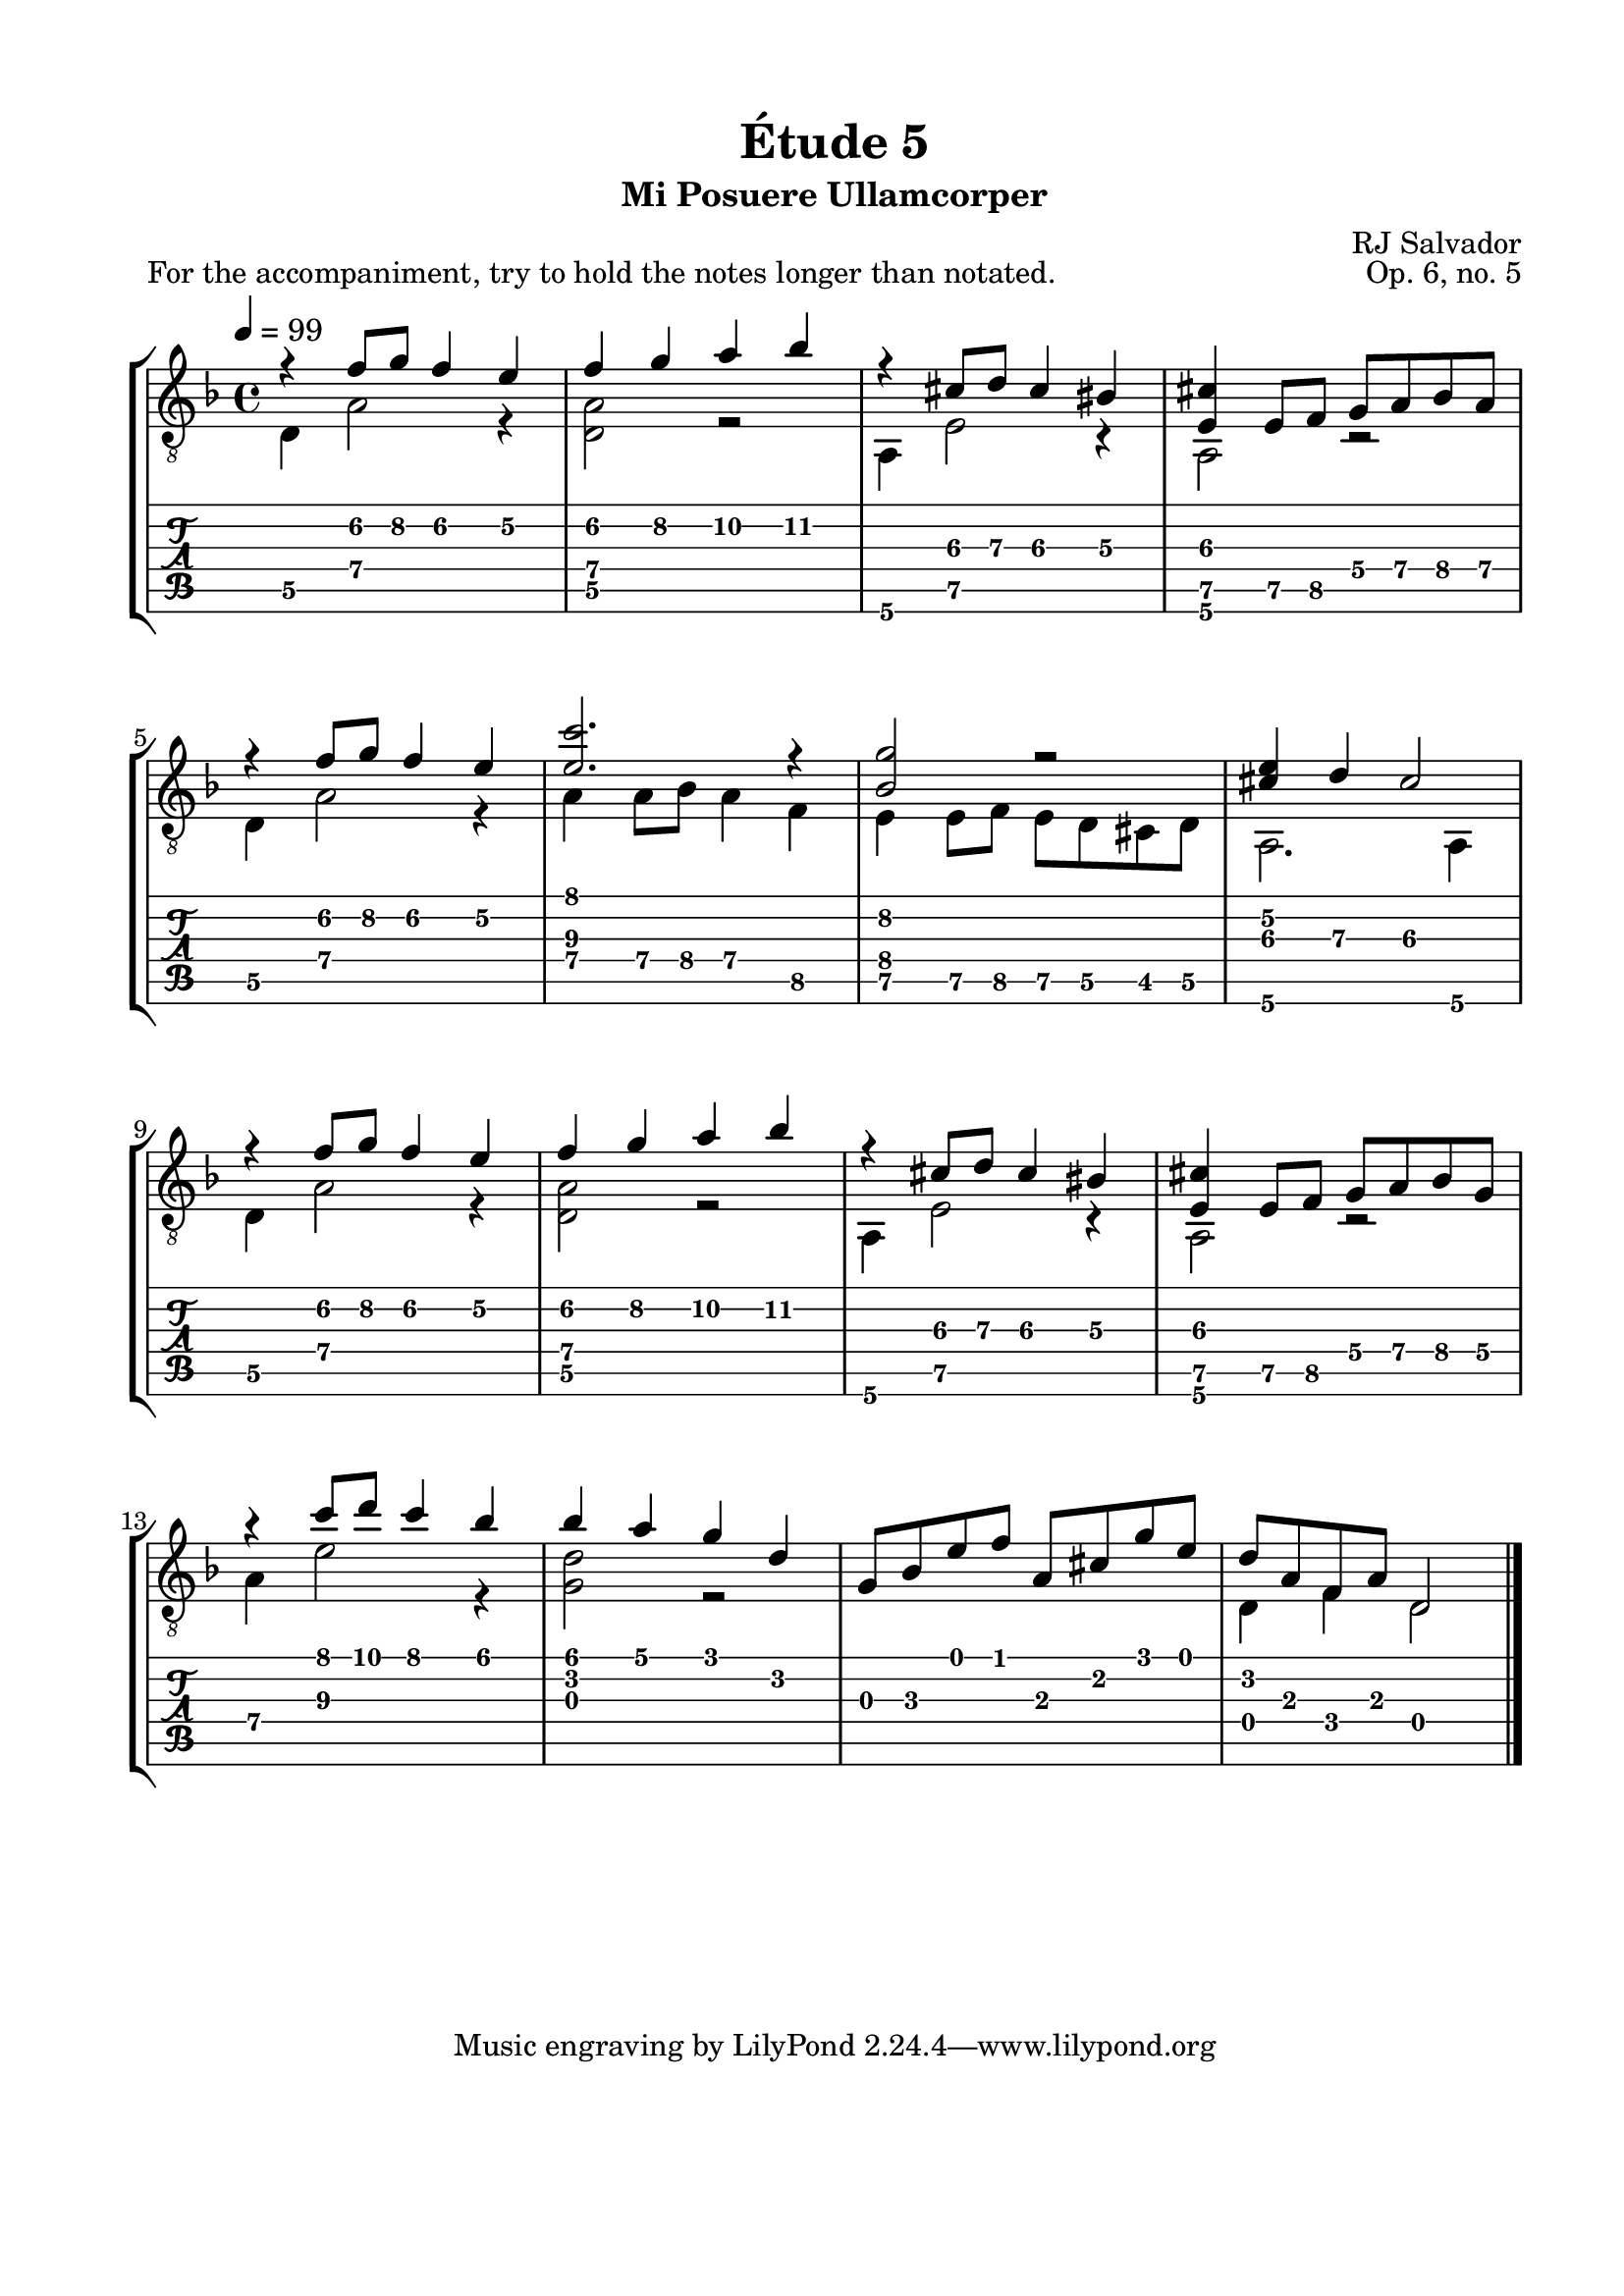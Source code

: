 \version "2.18.2"
\language "english"

\bookpart {
  \tocItem \markup { "Étude 5:  Mi Posuere Ullamcorper" }
  \header {
    title = "Étude 5"
    subtitle = "Mi Posuere Ullamcorper"
    composer = "RJ Salvador"
    opus = "Op. 6, no. 5"
  }
  \paper {
    #(set-paper-size "letter")
    top-margin = 0.5\in
    left-margin = 0.75\in
    right-margin = 0.75\in
    bottom-margin = 0.5\in

    system-system-spacing.basic-distance = #17
  }

  \score {
    \header {
      piece = "For the accompaniment, try to hold the notes longer than notated."
    }
    \layout {
      #(layout-set-staff-size 21)
      \omit Voice.StringNumber
      indent = 0.0\cm
    }
    \midi {}
    \new StaffGroup <<
      \new Staff {
        \set Staff.midiInstrument = #"acoustic guitar (nylon)"
        \clef "treble_8"
        \key d \minor
        \tempo 4 = 99
        \time 4/4

        << { r4 f'8\2 g'\2 f'4\2 e'\2 } \\ { d4\5 a2\4 r4 } >>

        << { f'4\2 g'\2 a'\2 bf'\2 } \\ { <d\5 a\4>2 r2 } >>

        << { r4 cs'8\3 d'\3 cs'4\3 bs\3 } \\ { a,4\6 e2\5 r4 } >>

        << { <e\5 cs'>4 e8\5 f\5 g\4 a\4 bf\4 a\4 } \\ { a,2\6 r2 } >>

        \break

        << { r4 f'8\2 g'\2 f'4\2 e'\2 } \\ { d4\5 a2\4 r4 } >>

        << { <e'\3 c''>2. r4 } \\ { a4\4 a8\4 bf\4 a4\4 f\5 } >>

        << { <bf\4 g'\2>2 r2 } \\ { e4\5 e8\5 f\5 e8\5 d\5 cs\5 d\5 } >>

        << { <cs'\3 e'\2>4 d'\3 cs'2\3 } \\ { a,2.\6 a,4\6 } >>
        
        \break

        << { r4 f'8\2 g'\2 f'4\2 e'\2 } \\ { d4\5 a2\4 r4 } >>

        << { f'4\2 g'\2 a'\2 bf'\2 } \\ { <d\5 a\4>2 r2 } >>

        << { r4 cs'8\3 d'\3 cs'4\3 bs\3 } \\ { a,4\6 e2\5 r4 } >>

        << { <e\5 cs'>4 e8\5 f\5 g\4 a\4 bf\4 g\4 } \\ { a,2\6 r2 } >>

        \break

        << { r4 c''8 d'' c''4 bf' } \\ { a4\4 e'2\3 r4 } >>

        << { bf'4 a' g' d' } \\ { <g d'>2 r2 } >>

        << { g8 bf e' f' a cs' g' e' } \\ { s1 } >>

        << { d'8 a f a d2 } \\ { d4 f d2 } >>

        \bar "|."
      }
      \new TabStaff {
        \set TabStaff.restrainOpenStrings = ##t

        \time 4/4

        << { r4 f'8\2 g'\2 f'4\2 e'\2 } \\ { d4\5 a2\4 r4 } >>

        << { f'4\2 g'\2 a'\2 bf'\2 } \\ { <d\5 a\4>2 r2 } >>

        << { r4 cs'8\3 d'\3 cs'4\3 bs\3 } \\ { a,4\6 e2\5 r4 } >>

        << { <e\5 cs'>4 e8\5 f\5 g\4 a\4 bf\4 a\4 } \\ { a,2\6 r2 } >>

        \break

        << { r4 f'8\2 g'\2 f'4\2 e'\2 } \\ { d4\5 a2\4 r4 } >>

        << { <e'\3 c''>2. r4 } \\ { a4\4 a8\4 bf\4 a4\4 f\5 } >>

        << { <bf\4 g'\2>2 r2 } \\ { e4\5 e8\5 f\5 e8\5 d\5 cs\5 d\5 } >>

        << { <cs'\3 e'\2>4 d'\3 cs'2\3 } \\ { a,2.\6 a,4\6 } >>

        \break
        
        << { r4 f'8\2 g'\2 f'4\2 e'\2 } \\ { d4\5 a2\4 r4 } >>

        << { f'4\2 g'\2 a'\2 bf'\2 } \\ { <d\5 a\4>2 r2 } >>

        << { r4 cs'8\3 d'\3 cs'4\3 bs\3 } \\ { a,4\6 e2\5 r4 } >>

        << { <e\5 cs'>4 e8\5 f\5 g\4 a\4 bf\4 g\4 } \\ { a,2\6 r2 } >>

        \break

        << { r4 c''8 d'' c''4 bf' } \\ { a4\4 e'2\3 r4 } >>

        << { bf'4 a' g' d' } \\ { <g d'>2 r2 } >>

        << { g8 bf e' f' a cs' g' e' } \\ { s1 } >>

        << { d'8 a f a d2 } \\ { d4 f d2 } >>

        \bar "|."
      }
    >>
  }
}
